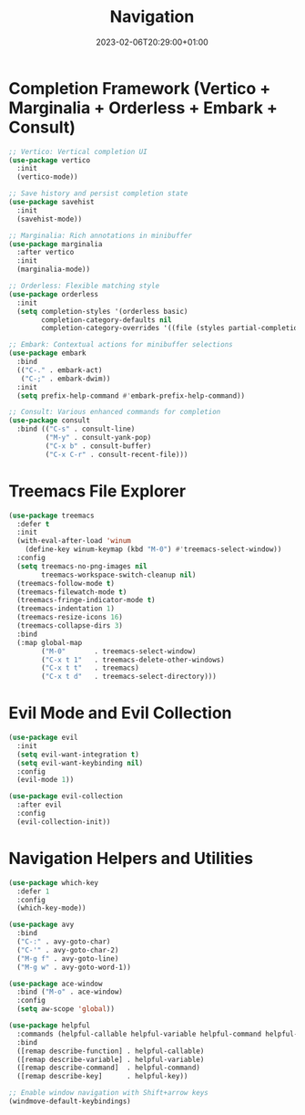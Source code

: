 #+TITLE: Navigation
#+DATE: 2023-02-06T20:29:00+01:00
#+DRAFT: false
#+PROPERTY: header-args:emacs-lisp :comments link :results none
#+TAGS[]: emacs config
#+ALIASES[]: /emacs-config/01-main/30-navigation.html

* Completion Framework (Vertico + Marginalia + Orderless + Embark + Consult)
#+begin_src emacs-lisp
  ;; Vertico: Vertical completion UI
  (use-package vertico
    :init
    (vertico-mode))

  ;; Save history and persist completion state
  (use-package savehist
    :init
    (savehist-mode))

  ;; Marginalia: Rich annotations in minibuffer
  (use-package marginalia
    :after vertico
    :init
    (marginalia-mode))

  ;; Orderless: Flexible matching style
  (use-package orderless
    :init
    (setq completion-styles '(orderless basic)
          completion-category-defaults nil
          completion-category-overrides '((file (styles partial-completion)))))

  ;; Embark: Contextual actions for minibuffer selections
  (use-package embark
    :bind
    (("C-." . embark-act)
     ("C-;" . embark-dwim))
    :init
    (setq prefix-help-command #'embark-prefix-help-command))

  ;; Consult: Various enhanced commands for completion
  (use-package consult
    :bind (("C-s" . consult-line)
           ("M-y" . consult-yank-pop)
           ("C-x b" . consult-buffer)
           ("C-x C-r" . consult-recent-file)))
#+end_src

* Treemacs File Explorer
#+begin_src emacs-lisp
  (use-package treemacs
    :defer t
    :init
    (with-eval-after-load 'winum
      (define-key winum-keymap (kbd "M-0") #'treemacs-select-window))
    :config
    (setq treemacs-no-png-images nil
          treemacs-workspace-switch-cleanup nil)
    (treemacs-follow-mode t)
    (treemacs-filewatch-mode t)
    (treemacs-fringe-indicator-mode t)
    (treemacs-indentation 1)
    (treemacs-resize-icons 16)
    (treemacs-collapse-dirs 3)
    :bind
    (:map global-map
          ("M-0"       . treemacs-select-window)
          ("C-x t 1"   . treemacs-delete-other-windows)
          ("C-x t t"   . treemacs)
          ("C-x t d"   . treemacs-select-directory)))
#+end_src

* Evil Mode and Evil Collection
#+begin_src emacs-lisp
  (use-package evil
    :init
    (setq evil-want-integration t)
    (setq evil-want-keybinding nil)
    :config
    (evil-mode 1))

  (use-package evil-collection
    :after evil
    :config
    (evil-collection-init))
#+end_src

* Navigation Helpers and Utilities
#+begin_src emacs-lisp
  (use-package which-key
    :defer 1
    :config
    (which-key-mode))

  (use-package avy
    :bind
    ("C-:" . avy-goto-char)
    ("C-'" . avy-goto-char-2)
    ("M-g f" . avy-goto-line)
    ("M-g w" . avy-goto-word-1))

  (use-package ace-window
    :bind ("M-o" . ace-window)
    :config
    (setq aw-scope 'global))

  (use-package helpful
    :commands (helpful-callable helpful-variable helpful-command helpful-key)
    :bind
    ([remap describe-function] . helpful-callable)
    ([remap describe-variable] . helpful-variable)
    ([remap describe-command]  . helpful-command)
    ([remap describe-key]      . helpful-key))

  ;; Enable window navigation with Shift+arrow keys
  (windmove-default-keybindings)
#+end_src
